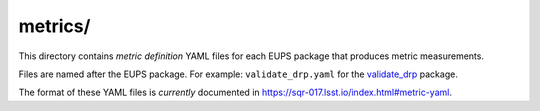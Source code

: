 ########
metrics/
########

This directory contains *metric definition* YAML files for each EUPS package that produces metric measurements.

Files are named after the EUPS package.
For example: ``validate_drp.yaml`` for the `validate_drp`_ package.

The format of these YAML files is *currently* documented in https://sqr-017.lsst.io/index.html#metric-yaml.

.. _validate_drp: https://github.com/lsst/validate_drp
